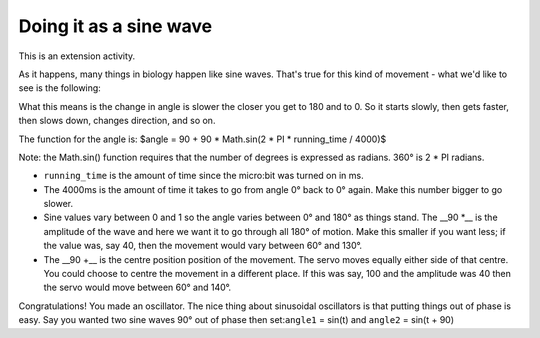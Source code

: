 ***********************
Doing it as a sine wave
***********************
This is an extension activity.

As it happens, many things in biology happen like sine waves. That's true for this kind of movement - what we'd like to see is the following:

.. image:: pictures/sineMotors.png
  :scale: 50%

What this means is the change in angle is slower the closer you get to 180 and to 0. So it starts slowly, then gets faster, then slows down, changes direction, and so on.

The function for the angle is:
$angle = 90 + 90 * Math.sin(2 * PI * running_time / 4000)$

Note: the Math.sin() function requires that the number of degrees is expressed as radians. 360° is 2 * PI radians.

* ``running_time`` is the amount of time since the micro:bit was turned on in ms.
* The 4000ms is the amount of time it takes to go from angle 0° back to 0° again. Make this number bigger to go slower.
* Sine values vary between 0 and 1 so the angle varies between 0° and 180° as things stand. The __90 *__ is the amplitude of the wave and here we want it to go through all 180° of motion. Make this smaller if you want less; if the value was, say 40, then the movement would vary between 60° and 130°.
* The __90 +__ is the centre position position of the movement. The servo moves equally either side of that centre. You could choose to centre the movement in a different place. If this was say, 100 and the amplitude was 40 then the servo would move between 60° and 140°.

Congratulations! You made an oscillator. The nice thing about sinusoidal oscillators is that putting things out of phase is easy. Say you wanted two sine waves 90° out of phase then set:``angle1`` = sin(t) and ``angle2`` = sin(t + 90)
